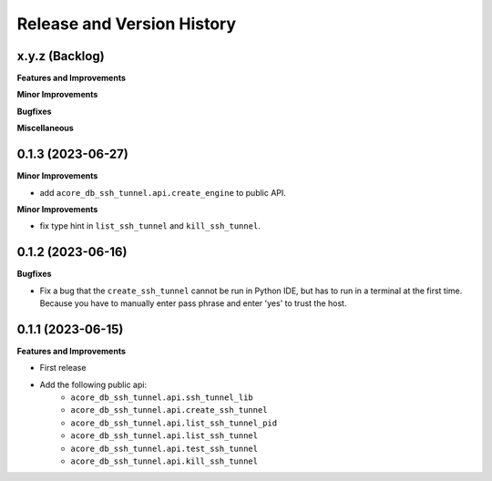 .. _release_history:

Release and Version History
==============================================================================


x.y.z (Backlog)
~~~~~~~~~~~~~~~~~~~~~~~~~~~~~~~~~~~~~~~~~~~~~~~~~~~~~~~~~~~~~~~~~~~~~~~~~~~~~~
**Features and Improvements**

**Minor Improvements**

**Bugfixes**

**Miscellaneous**


0.1.3 (2023-06-27)
~~~~~~~~~~~~~~~~~~~~~~~~~~~~~~~~~~~~~~~~~~~~~~~~~~~~~~~~~~~~~~~~~~~~~~~~~~~~~~
**Minor Improvements**

- add ``acore_db_ssh_tunnel.api.create_engine`` to public API.

**Minor Improvements**

- fix type hint in ``list_ssh_tunnel`` and ``kill_ssh_tunnel``.


0.1.2 (2023-06-16)
~~~~~~~~~~~~~~~~~~~~~~~~~~~~~~~~~~~~~~~~~~~~~~~~~~~~~~~~~~~~~~~~~~~~~~~~~~~~~~
**Bugfixes**

- Fix a bug that the ``create_ssh_tunnel`` cannot be run in Python IDE, but has to run in a terminal at the first time. Because you have to manually enter pass phrase and enter 'yes' to trust the host.


0.1.1 (2023-06-15)
~~~~~~~~~~~~~~~~~~~~~~~~~~~~~~~~~~~~~~~~~~~~~~~~~~~~~~~~~~~~~~~~~~~~~~~~~~~~~~
**Features and Improvements**

- First release
- Add the following public api:
    - ``acore_db_ssh_tunnel.api.ssh_tunnel_lib``
    - ``acore_db_ssh_tunnel.api.create_ssh_tunnel``
    - ``acore_db_ssh_tunnel.api.list_ssh_tunnel_pid``
    - ``acore_db_ssh_tunnel.api.list_ssh_tunnel``
    - ``acore_db_ssh_tunnel.api.test_ssh_tunnel``
    - ``acore_db_ssh_tunnel.api.kill_ssh_tunnel``
